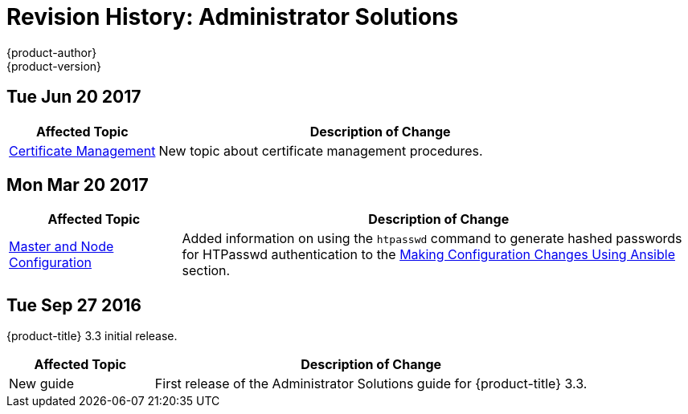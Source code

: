 [[admin-solutions-revhistory-admin-guide]]
= Revision History: Administrator Solutions
{product-author}
{product-version}
:data-uri:
:icons:
:experimental:

// do-release: revhist-tables
== Tue Jun 20 2017

// tag::admin_solutions_tue_jun_20_2017[]
[cols="1,3",options="header"]
|===

|Affected Topic |Description of Change
//Tue Jun 20 2017
|xref:../admin_solutions/certificate_management.adoc#admin-solutions-certificate-management[Certificate Management]
|New topic about certificate management procedures.



|===

// end::admin_solutions_tue_jun_20_2017[]

== Mon Mar 20 2017

// tag::admin_solutions_mon_mar_20_2017[]
[cols="1,3",options="header"]
|===

|Affected Topic |Description of Change
//Mon Mar 20 2017

|xref:../admin_solutions/master_node_config.adoc#admin-solutions-master-node-config[Master and Node Configuration]|
Added information on using the `htpasswd` command to generate hashed passwords for HTPasswd authentication to the xref:../admin_solutions/master_node_config.adoc#master-node-config-ansible[Making Configuration Changes Using Ansible] section.

|===

// end::admin_solutions_mon_mar_20_2017[]

== Tue Sep 27 2016

{product-title} 3.3 initial release.

// tag::admin_solutions_tue_sep_27_2016[]
[cols="1,3",options="header"]
|===

|Affected Topic |Description of Change
//Tue Sep 27 2016

|New guide
|First release of the Administrator Solutions guide for {product-title} 3.3.

|===
// end::admin_solutions_tue_sep_27_2016[]
